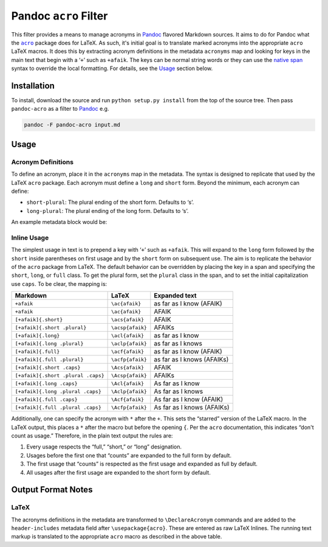 Pandoc ``acro`` Filter
======================

This filter provides a means to manage acronyms in Pandoc_ flavored
Markdown sources.  It aims to do for Pandoc what the |acro|_ package
does for LaTeX.  As such, it's initial goal is to translate marked
acronyms into the appropriate ``acro`` LaTeX macros.  It does this by
extracting acronym definitions in the metadata ``acronyms`` map and
looking for keys in the main text that begin with a ‘``+``’ such as
``+afaik``.  The keys can be normal string words or they can use the
`native span`_ syntax to override the local formatting.  For details,
see the `Usage`_ section below.

.. _Pandoc: https://pandoc.org
.. |acro| replace:: ``acro``
.. _acro: https://ctan.org/pkg/acro?lang=en
.. _`native span`: https://pandoc.org/MANUAL.html#extension-native_divs

Installation
------------

To install, download the source and run ``python setup.py install`` from
the top of the source tree.  Then pass ``pandoc-acro`` as a filter to
Pandoc_ e.g.

.. code-block:: bash

    pandoc -F pandoc-acro input.md

Usage
-----

Acronym Definitions
^^^^^^^^^^^^^^^^^^^

To define an acronym, place it in the ``acronyms`` map in the metadata.
The syntax is designed to replicate that used by the LaTeX ``acro``
package.  Each acronym must define a ``long`` and ``short`` form.
Beyond the minimum, each acronym can define:

-   ``short-plural``: The plural ending of the short form.
    Defaults to ‘s’.
-   ``long-plural``: The plural ending of the long form.
    Defaults to ‘s’.

An example metadata block would be:

.. code-block:: yaml
    ---
    acronyms:
      afaik:
        short: AFAIK
        long: as far as I know
      lol:
        short: lol
        long: laugh out loud
        short-plural: es  # Contrived for example purposes
        long-plural: es   # Contrived for example purposes
    ...

Inline Usage
^^^^^^^^^^^^

The simplest usage in text is to prepend a key with ‘``+``’ such as
``+afaik``.  This will expand to the ``long`` form followed by the
``short`` inside parentheses on first usage and by the ``short`` form on
subsequent use.  The aim is to replicate the behavior of the ``acro``
package from LaTeX.  The default behavior can be overridden by placing
the key in a span and specifying the ``short``, ``long``, or ``full``
class.  To get the plural form, set the ``plural`` class in the span,
and to set the initial capitalization use ``caps``.  To be clear, the
mapping is:

+------------------------------------+-------------------+-------------------------------+
| Markdown                           | LaTeX             | Expanded text                 |
+====================================+===================+===============================+
| ``+afaik``                         | ``\ac{afaik}``    | as far as I know (AFAIK)      |
+------------------------------------+-------------------+-------------------------------+
| ``+afaik``                         | ``\ac{afaik}``    | AFAIK                         |
+------------------------------------+-------------------+-------------------------------+
| ``[+afaik]{.short}``               | ``\acs{afaik}``   | AFAIK                         |
+------------------------------------+-------------------+-------------------------------+
| ``[+afaik]{.short .plural}``       | ``\acsp{afaik}``  | AFAIKs                        |
+------------------------------------+-------------------+-------------------------------+
| ``[+afaik]{.long}``                | ``\acl{afaik}``   | as far as I know              |
+------------------------------------+-------------------+-------------------------------+
| ``[+afaik]{.long .plural}``        | ``\aclp{afaik}``  | as far as I knows             |
+------------------------------------+-------------------+-------------------------------+
| ``[+afaik]{.full}``                | ``\acf{afaik}``   | as far as I know (AFAIK)      |
+------------------------------------+-------------------+-------------------------------+
| ``[+afaik]{.full .plural}``        | ``\acfp{afaik}``  | as far as I knows (AFAIKs)    |
+------------------------------------+-------------------+-------------------------------+
| ``[+afaik]{.short .caps}``         | ``\Acs{afaik}``   | AFAIK                         |
+------------------------------------+-------------------+-------------------------------+
| ``[+afaik]{.short .plural .caps}`` | ``\Acsp{afaik}``  | AFAIKs                        |
+------------------------------------+-------------------+-------------------------------+
| ``[+afaik]{.long .caps}``          | ``\Acl{afaik}``   | As far as I know              |
+------------------------------------+-------------------+-------------------------------+
| ``[+afaik]{.long .plural .caps}``  | ``\Aclp{afaik}``  | As far as I knows             |
+------------------------------------+-------------------+-------------------------------+
| ``[+afaik]{.full .caps}``          | ``\Acf{afaik}``   | As far as I know (AFAIK)      |
+------------------------------------+-------------------+-------------------------------+
| ``[+afaik]{.full .plural .caps}``  | ``\Acfp{afaik}``  | As far as I knows (AFAIKs)    |
+------------------------------------+-------------------+-------------------------------+

Additionally, one can specify the acronym with ``*`` after the ``+``.
This sets the “starred” version of the LaTeX macro.  In the LaTeX
output, this places a ``*`` after the macro but before the opening
``{``.  Per the ``acro`` documentation, this indicates “don't count as
usage.”  Therefore, in the plain text output the rules are:

1.  Every usage respects the “full,” “short,” or “long” designation.
2.  Usages before the first one that “counts” are expanded to the full
    form by default.
3.  The first usage that “counts” is respected as the first usage and
    expanded as full by default.
4.  All usages after the first usage are expanded to the short form by
    default.

Output Format Notes
-------------------

LaTeX
^^^^^

The acronyms definitions in the metadata are transformed to
``\DeclareAcronym`` commands and are added to the ``header-includes``
metadata field after ``\usepackage{acro}``.  These are entered as raw
LaTeX Inlines.  The running text markup is translated to the appropriate
``acro`` macro as described in the above table.

